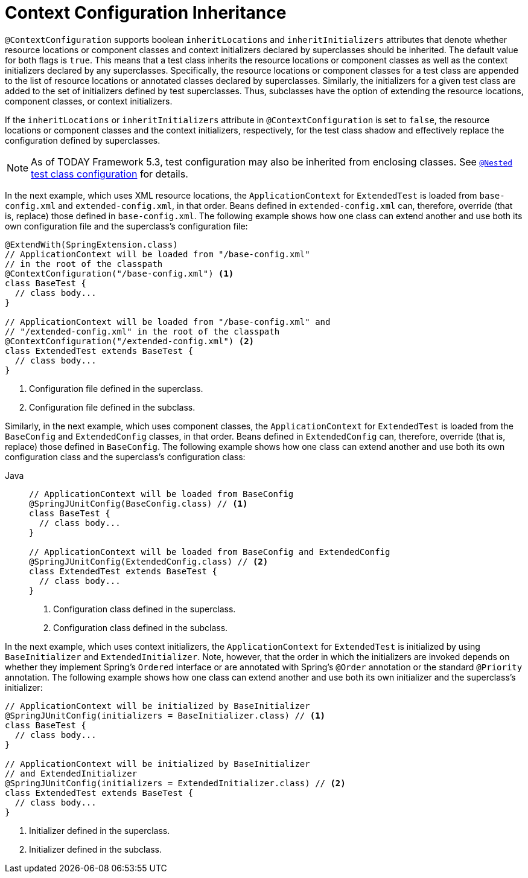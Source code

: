 [[testcontext-ctx-management-inheritance]]
= Context Configuration Inheritance

`@ContextConfiguration` supports boolean `inheritLocations` and `inheritInitializers`
attributes that denote whether resource locations or component classes and context
initializers declared by superclasses should be inherited. The default value for both
flags is `true`. This means that a test class inherits the resource locations or
component classes as well as the context initializers declared by any superclasses.
Specifically, the resource locations or component classes for a test class are appended
to the list of resource locations or annotated classes declared by superclasses.
Similarly, the initializers for a given test class are added to the set of initializers
defined by test superclasses. Thus, subclasses have the option of extending the resource
locations, component classes, or context initializers.

If the `inheritLocations` or `inheritInitializers` attribute in `@ContextConfiguration`
is set to `false`, the resource locations or component classes and the context
initializers, respectively, for the test class shadow and effectively replace the
configuration defined by superclasses.

NOTE: As of TODAY Framework 5.3, test configuration may also be inherited from enclosing
classes. See xref:testing/testcontext-framework/support-classes.adoc#testcontext-junit-jupiter-nested-test-configuration[`@Nested` test class configuration] for details.

In the next example, which uses XML resource locations, the `ApplicationContext` for
`ExtendedTest` is loaded from `base-config.xml` and `extended-config.xml`, in that order.
Beans defined in `extended-config.xml` can, therefore, override (that is, replace) those
defined in `base-config.xml`. The following example shows how one class can extend
another and use both its own configuration file and the superclass's configuration file:


[source,java,indent=0,subs="verbatim,quotes",role="primary"]
----
@ExtendWith(SpringExtension.class)
// ApplicationContext will be loaded from "/base-config.xml"
// in the root of the classpath
@ContextConfiguration("/base-config.xml") <1>
class BaseTest {
  // class body...
}

// ApplicationContext will be loaded from "/base-config.xml" and
// "/extended-config.xml" in the root of the classpath
@ContextConfiguration("/extended-config.xml") <2>
class ExtendedTest extends BaseTest {
  // class body...
}
----
<1> Configuration file defined in the superclass.
<2> Configuration file defined in the subclass.


Similarly, in the next example, which uses component classes, the `ApplicationContext`
for `ExtendedTest` is loaded from the `BaseConfig` and `ExtendedConfig` classes, in that
order. Beans defined in `ExtendedConfig` can, therefore, override (that is, replace)
those defined in `BaseConfig`. The following example shows how one class can extend
another and use both its own configuration class and the superclass's configuration class:

[tabs]
======
Java::
+
[source,java,indent=0,subs="verbatim,quotes",role="primary"]
----
// ApplicationContext will be loaded from BaseConfig
@SpringJUnitConfig(BaseConfig.class) // <1>
class BaseTest {
  // class body...
}

// ApplicationContext will be loaded from BaseConfig and ExtendedConfig
@SpringJUnitConfig(ExtendedConfig.class) // <2>
class ExtendedTest extends BaseTest {
  // class body...
}
----
<1> Configuration class defined in the superclass.
<2> Configuration class defined in the subclass.
======


In the next example, which uses context initializers, the `ApplicationContext` for
`ExtendedTest` is initialized by using `BaseInitializer` and `ExtendedInitializer`. Note,
however, that the order in which the initializers are invoked depends on whether they
implement Spring's `Ordered` interface or are annotated with Spring's `@Order` annotation
or the standard `@Priority` annotation. The following example shows how one class can
extend another and use both its own initializer and the superclass's initializer:

[source,java,indent=0,subs="verbatim,quotes",role="primary"]
----
// ApplicationContext will be initialized by BaseInitializer
@SpringJUnitConfig(initializers = BaseInitializer.class) // <1>
class BaseTest {
  // class body...
}

// ApplicationContext will be initialized by BaseInitializer
// and ExtendedInitializer
@SpringJUnitConfig(initializers = ExtendedInitializer.class) // <2>
class ExtendedTest extends BaseTest {
  // class body...
}
----
<1> Initializer defined in the superclass.
<2> Initializer defined in the subclass.



